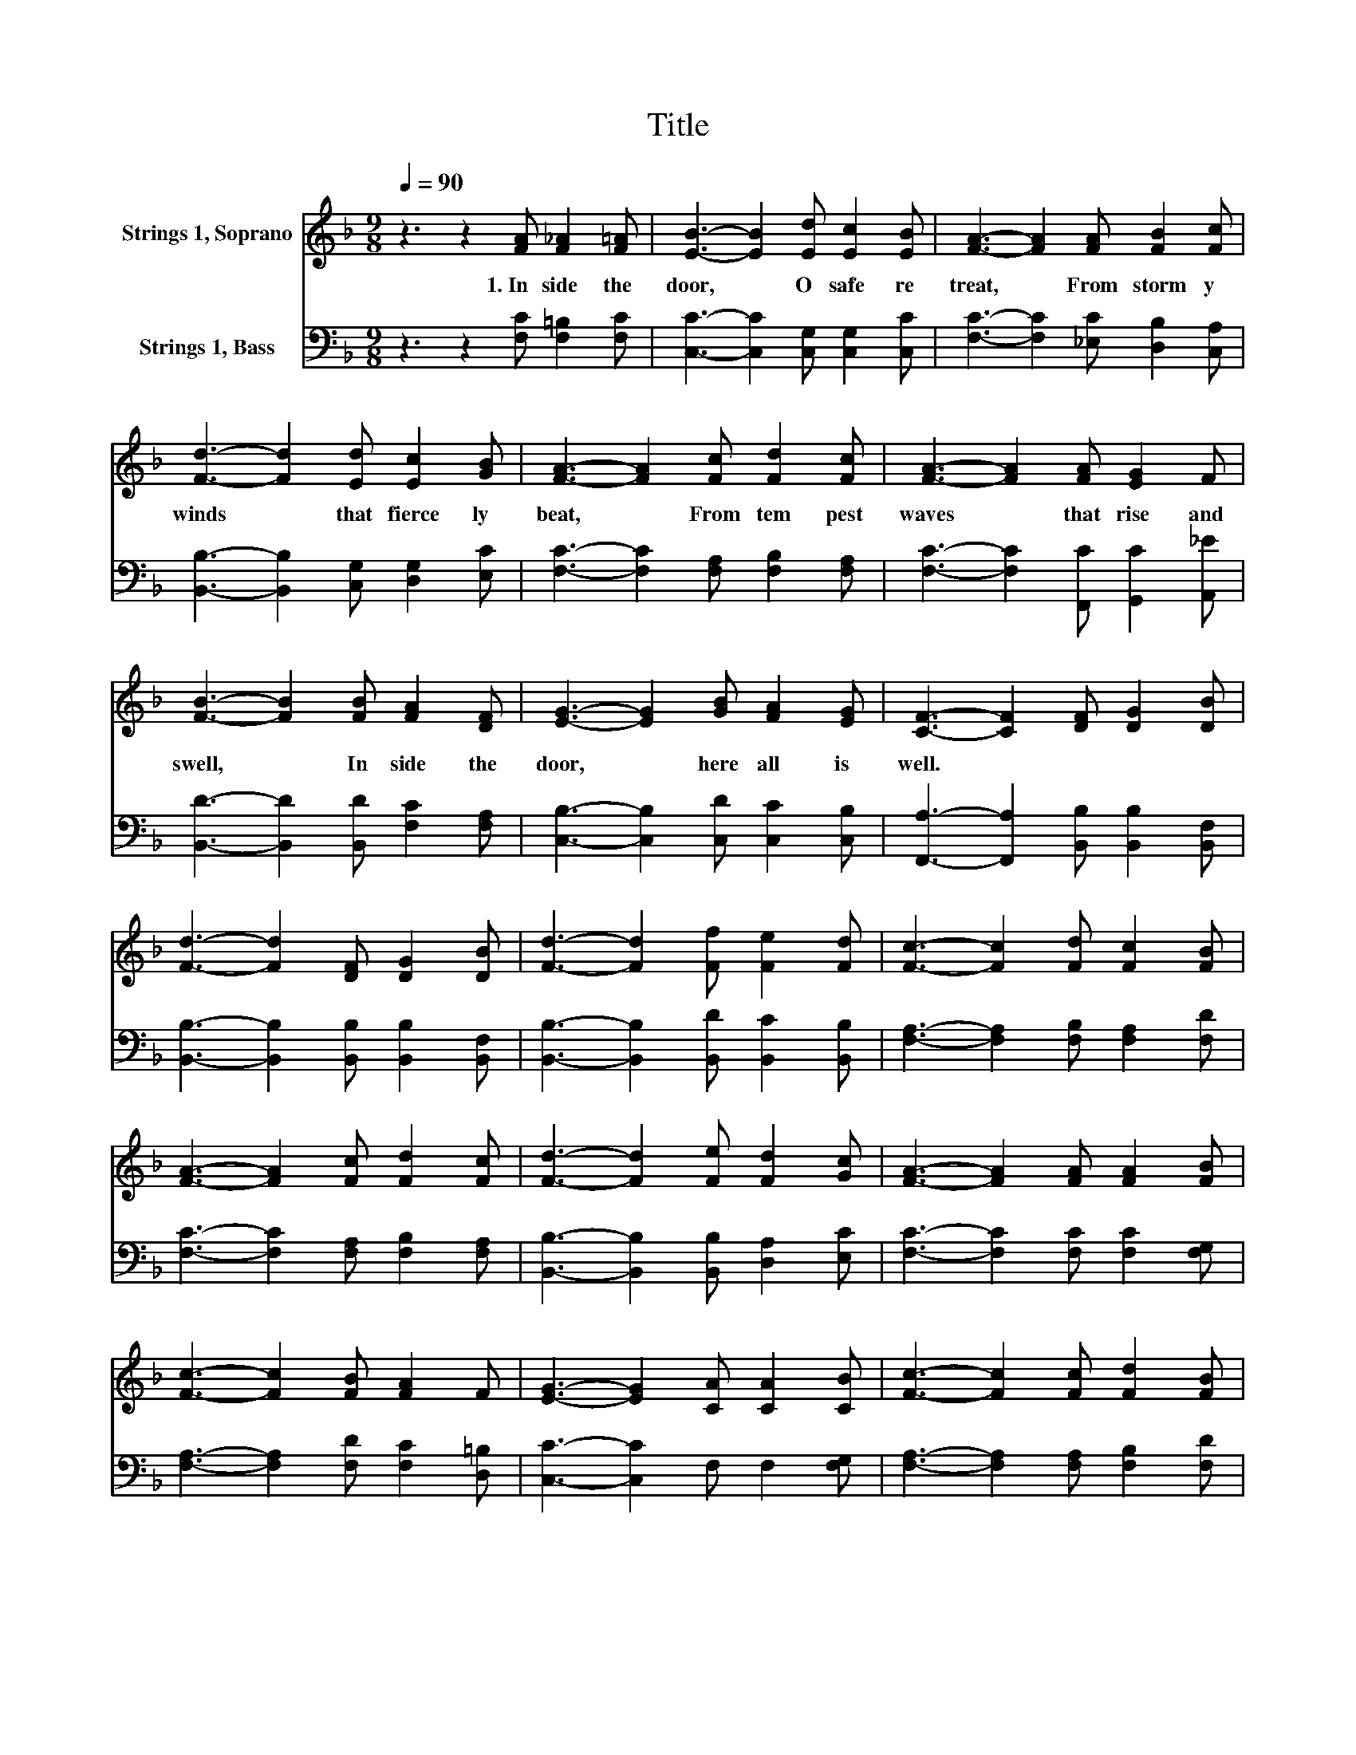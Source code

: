 X:1
T:Title
%%score 1 2
L:1/8
Q:1/4=90
M:9/8
K:F
V:1 treble nm="Strings 1, Soprano"
V:2 bass nm="Strings 1, Bass"
V:1
 z3 z2 [FA] [F_A]2 [F=A] | [EB]3- [EB]2 [Ed] [Ec]2 [EB] | [FA]3- [FA]2 [FA] [FB]2 [Fc] | %3
w: 1.~In side~ the~|door,~ * O~ safe~ re|treat,~ * From~ storm y~|
 [Fd]3- [Fd]2 [Ed] [Ec]2 [GB] | [FA]3- [FA]2 [Fc] [Fd]2 [Fc] | [FA]3- [FA]2 [FA] [EG]2 F | %6
w: winds~ * that~ fierce ly~|beat,~ * From~ tem pest~|waves~ * that~ rise~ and~|
 [FB]3- [FB]2 [FB] [FA]2 [DF] | [EG]3- [EG]2 [GB] [FA]2 [EG] | [CF]3- [CF]2 [DF] [DG]2 [DB] | %9
w: swell,~ * In side~ the~|door,~ * here~ all~ is~|well.~ * * * *|
 [Fd]3- [Fd]2 [DF] [DG]2 [DB] | [Fd]3- [Fd]2 [Ff] [Fe]2 [Fd] | [Fc]3- [Fc]2 [Fd] [Fc]2 [FB] | %12
w: |||
 [FA]3- [FA]2 [Fc] [Fd]2 [Fc] | [Fd]3- [Fd]2 [Fe] [Fd]2 [Gc] | [FA]3- [FA]2 [FA] [FA]2 [FB] | %15
w: |||
 [Fc]3- [Fc]2 [FB] [FA]2 F | [EG]3- [EG]2 [CA] [CA]2 [CB] | [Fc]3- [Fc]2 [Fc] [Fd]2 [FB] | %18
w: |||
 [Fc]3- [Fc]2 [FA] [FA]2 [DF] | [EG]3- [EG]2 [GB] [FA]2 [EG] | [CF]6 z3 |] %21
w: |||
V:2
 z3 z2 [F,C] [F,=B,]2 [F,C] | [C,C]3- [C,C]2 [C,G,] [C,G,]2 [C,C] | %2
 [F,C]3- [F,C]2 [_E,C] [D,B,]2 [C,A,] | [B,,B,]3- [B,,B,]2 [C,G,] [D,G,]2 [E,C] | %4
 [F,C]3- [F,C]2 [F,A,] [F,B,]2 [F,A,] | [F,C]3- [F,C]2 [F,,C] [G,,C]2 [A,,_E] | %6
 [B,,D]3- [B,,D]2 [B,,D] [F,C]2 [F,A,] | [C,B,]3- [C,B,]2 [C,D] [C,C]2 [C,B,] | %8
 [F,,A,]3- [F,,A,]2 [B,,B,] [B,,B,]2 [B,,F,] | [B,,B,]3- [B,,B,]2 [B,,B,] [B,,B,]2 [B,,F,] | %10
 [B,,B,]3- [B,,B,]2 [B,,D] [B,,C]2 [B,,B,] | [F,A,]3- [F,A,]2 [F,B,] [F,A,]2 [F,D] | %12
 [F,C]3- [F,C]2 [F,A,] [F,B,]2 [F,A,] | [B,,B,]3- [B,,B,]2 [B,,B,] [D,A,]2 [E,C] | %14
 [F,C]3- [F,C]2 [F,C] [F,C]2 [F,G,] | [F,A,]3- [F,A,]2 [F,D] [F,C]2 [D,=B,] | %16
 [C,C]3- [C,C]2 F, F,2 [F,G,] | [F,A,]3- [F,A,]2 [F,A,] [F,B,]2 [F,D] | %18
 [F,A,]3- [F,A,]2 [F,C] [F,C]2 [F,A,] | [C,B,]3- [C,B,]2 [C,D] [C,C]2 [C,B,] | [F,,A,]6 z3 |] %21

